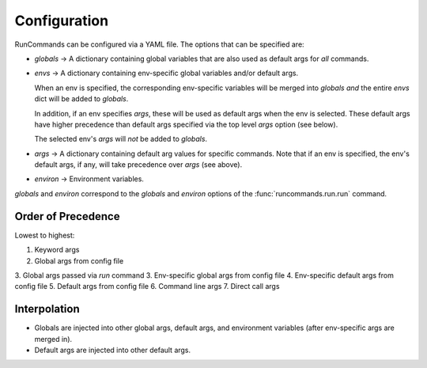 Configuration
+++++++++++++

RunCommands can be configured via a YAML file. The options that can be
specified are:

- `globals` -> A dictionary containing global variables that are also
  used as default args for *all* commands.

- `envs` -> A dictionary containing env-specific global variables and/or
  default args.

  When an env is specified, the corresponding env-specific variables
  will be merged into `globals` *and* the entire `envs` dict will be
  added to `globals`.

  In addition, if an env specifies `args`, these will be used as default
  args when the env is selected. These default args have higher
  precedence than default args specified via the top level `args` option
  (see below).

  The selected env's `args` will *not* be added to `globals`.

- `args` -> A dictionary containing default arg values for specific
  commands.  Note that if an env is specified, the env's default args,
  if any, will take precedence over `args` (see above).

- `environ` -> Environment variables.

`globals` and `environ` correspond to the `globals` and `environ`
options of the :func:`runcommands.run.run` command.

Order of Precedence
===================

Lowest to highest:

1. Keyword args
2. Global args from config file
3. Global args passed via `run` command
3. Env-specific global args from config file
4. Env-specific default args from config file
5. Default args from config file
6. Command line args
7. Direct call args

Interpolation
=============

- Globals are injected into other global args, default args, and environment
  variables (after env-specific args are merged in).

- Default args are injected into other default args.
